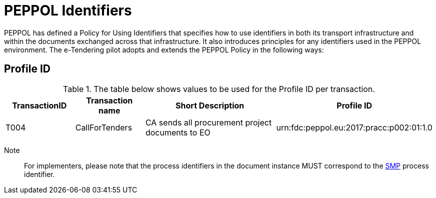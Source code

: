 
= PEPPOL Identifiers

PEPPOL has defined a Policy for Using Identifiers that specifies how to use identifiers in both its transport infrastructure and within the documents exchanged across that infrastructure. It also introduces principles for any identifiers used in the PEPPOL environment. The e-Tendering pilot adopts and extends the PEPPOL Policy in the following ways:

== Profile ID

[cols="2,2,4,4", options="header"]
.The table below shows values to be used for the Profile ID per transaction.
|===

| TransactionID
| Transaction name
| Short Description
| Profile ID


| T004
| 	CallForTenders
| CA sends all procurement project documents to EO
| urn:fdc:peppol.eu:2017:pracc:p002:01:1.0
|===

Note:: For implementers, please note that the process identifiers in the document instance MUST correspond to the http://docs.oasis-open.org/bdxr/bdx-smp/v1.0/cs03/bdx-smp-v1.0-cs03.pdf[SMP] process identifier.
